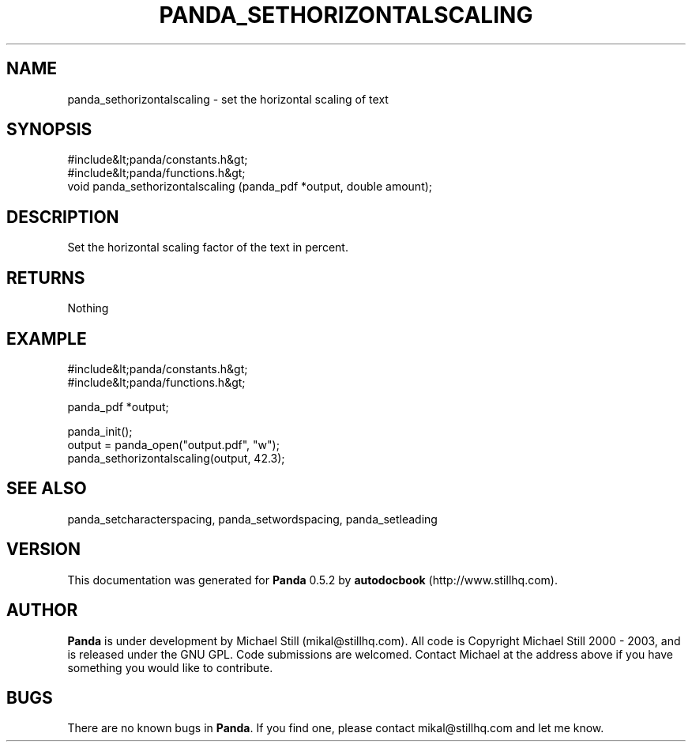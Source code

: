 .\" This manpage has been automatically generated by docbook2man 
.\" from a DocBook document.  This tool can be found at:
.\" <http://shell.ipoline.com/~elmert/comp/docbook2X/> 
.\" Please send any bug reports, improvements, comments, patches, 
.\" etc. to Steve Cheng <steve@ggi-project.org>.
.TH "PANDA_SETHORIZONTALSCALING" "3" "16 May 2003" "" ""

.SH NAME
panda_sethorizontalscaling \- set the horizontal scaling of text
.SH SYNOPSIS

.nf
 #include&lt;panda/constants.h&gt;
 #include&lt;panda/functions.h&gt;
 void panda_sethorizontalscaling (panda_pdf *output, double amount);
.fi
.SH "DESCRIPTION"
.PP
Set the horizontal scaling factor of the text in percent.
.SH "RETURNS"
.PP
Nothing
.SH "EXAMPLE"

.nf
 #include&lt;panda/constants.h&gt;
 #include&lt;panda/functions.h&gt;
 
 panda_pdf *output;
 
 panda_init();
 output = panda_open("output.pdf", "w");
 panda_sethorizontalscaling(output, 42.3);
.fi
.SH "SEE ALSO"
.PP
panda_setcharacterspacing, panda_setwordspacing, panda_setleading
.SH "VERSION"
.PP
This documentation was generated for \fBPanda\fR 0.5.2 by \fBautodocbook\fR (http://www.stillhq.com).
.SH "AUTHOR"
.PP
\fBPanda\fR is under development by Michael Still (mikal@stillhq.com). All code is Copyright Michael Still 2000 - 2003,  and is released under the GNU GPL. Code submissions are welcomed. Contact Michael at the address above if you have something you would like to contribute.
.SH "BUGS"
.PP
There  are no known bugs in \fBPanda\fR. If you find one, please contact mikal@stillhq.com and let me know.
